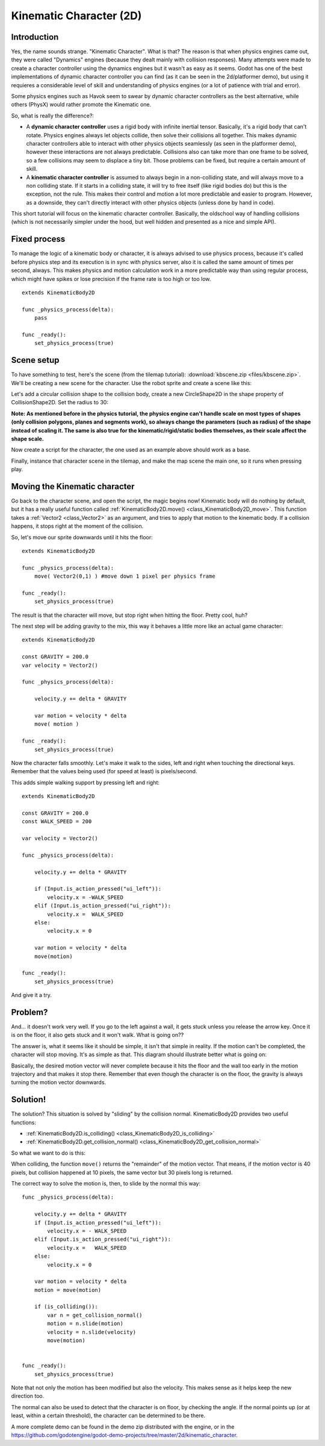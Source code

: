 .. _doc_kinematic_character_2d:

Kinematic Character (2D)
========================

Introduction
~~~~~~~~~~~~

Yes, the name sounds strange. "Kinematic Character". What is that?
The reason is that when physics engines came out, they were called
"Dynamics" engines (because they dealt mainly with collision
responses). Many attempts were made to create a character controller
using the dynamics engines but it wasn't as easy as it seems. Godot
has one of the best implementations of dynamic character controller
you can find (as it can be seen in the 2d/platformer demo), but using
it requieres a considerable level of skill and understanding of
physics engines (or a lot of patience with trial and error).

Some physics engines such as Havok seem to swear by dynamic character
controllers as the best alternative, while others (PhysX) would rather
promote the Kinematic one.

So, what is really the difference?:

-  A **dynamic character controller** uses a rigid body with infinite
   inertial tensor. Basically, it's a rigid body that can't rotate.
   Physics engines always let objects collide, then solve their
   collisions all together. This makes dynamic character controllers
   able to interact with other physics objects seamlessly (as seen in
   the platformer demo), however these interactions are not always
   predictable. Collisions also can take more than one frame to be
   solved, so a few collisions may seem to displace a tiny bit. Those
   problems can be fixed, but require a certain amount of skill.
-  A **kinematic character controller** is assumed to always begin in a
   non-colliding state, and will always move to a non colliding state.
   If it starts in a colliding state, it will try to free itself (like
   rigid bodies do) but this is the exception, not the rule. This makes
   their control and motion a lot more predictable and easier to
   program. However, as a downside, they can't directly interact with
   other physics objects (unless done by hand in code).

This short tutorial will focus on the kinematic character controller.
Basically, the oldschool way of handling collisions (which is not
necessarily simpler under the hood, but well hidden and presented as a
nice and simple API).

Fixed process
~~~~~~~~~~~~~

To manage the logic of a kinematic body or character, it is always
advised to use physics process, because it's called before physics step and its execution is
in sync with physics server, also it is called the same amount of times
per second, always. This makes physics and motion calculation work in a
more predictable way than using regular process, which might have spikes
or lose precision if the frame rate is too high or too low.

::

    extends KinematicBody2D

    func _physics_process(delta):
        pass

    func _ready():
        set_physics_process(true)

Scene setup
~~~~~~~~~~~

To have something to test, here's the scene (from the tilemap tutorial):
:download:`kbscene.zip <files/kbscene.zip>`. We'll be creating a new scene
for the character. Use the robot sprite and create a scene like this:

.. image:: img/kbscene.png

Let's add a circular collision shape to the collision body, create a new
CircleShape2D in the shape property of CollisionShape2D. Set the radius
to 30:

.. image:: img/kbradius.png

**Note: As mentioned before in the physics tutorial, the physics engine
can't handle scale on most types of shapes (only collision polygons,
planes and segments work), so always change the parameters (such as
radius) of the shape instead of scaling it. The same is also true for
the kinematic/rigid/static bodies themselves, as their scale affect the
shape scale.**

Now create a script for the character, the one used as an example
above should work as a base.

Finally, instance that character scene in the tilemap, and make the
map scene the main one, so it runs when pressing play.

.. image:: img/kbinstance.png

Moving the Kinematic character
~~~~~~~~~~~~~~~~~~~~~~~~~~~~~~

Go back to the character scene, and open the script, the magic begins
now! Kinematic body will do nothing by default, but it has a really
useful function called :ref:`KinematicBody2D.move() <class_KinematicBody2D_move>`.
This function takes a :ref:`Vector2 <class_Vector2>` as
an argument, and tries to apply that motion to the kinematic body. If a
collision happens, it stops right at the moment of the collision.

So, let's move our sprite downwards until it hits the floor:

::

    extends KinematicBody2D

    func _physics_process(delta):
        move( Vector2(0,1) ) #move down 1 pixel per physics frame

    func _ready():
        set_physics_process(true)

The result is that the character will move, but stop right when
hitting the floor. Pretty cool, huh?

The next step will be adding gravity to the mix, this way it behaves a
little more like an actual game character:

::

    extends KinematicBody2D

    const GRAVITY = 200.0
    var velocity = Vector2()

    func _physics_process(delta):

        velocity.y += delta * GRAVITY

        var motion = velocity * delta
        move( motion )

    func _ready():
        set_physics_process(true)

Now the character falls smoothly. Let's make it walk to the sides, left
and right when touching the directional keys. Remember that the values
being used (for speed at least) is pixels/second.

This adds simple walking support by pressing left and right:

::

    extends KinematicBody2D

    const GRAVITY = 200.0
    const WALK_SPEED = 200

    var velocity = Vector2()

    func _physics_process(delta):

        velocity.y += delta * GRAVITY

        if (Input.is_action_pressed("ui_left")):
            velocity.x = -WALK_SPEED
        elif (Input.is_action_pressed("ui_right")):
            velocity.x =  WALK_SPEED
        else:
            velocity.x = 0

        var motion = velocity * delta
        move(motion)

    func _ready():
        set_physics_process(true)

And give it a try.

Problem?
~~~~~~~~

And... it doesn't work very well. If you go to the left against a wall,
it gets stuck unless you release the arrow key. Once it is on the floor,
it also gets stuck and it won't walk. What is going on??

The answer is, what it seems like it should be simple, it isn't that
simple in reality. If the motion can't be completed, the character will
stop moving. It's as simple as that. This diagram should illustrate
better what is going on:

.. image:: img/motion_diagram.png

Basically, the desired motion vector will never complete because it hits
the floor and the wall too early in the motion trajectory and that makes
it stop there. Remember that even though the character is on the floor,
the gravity is always turning the motion vector downwards.

Solution!
~~~~~~~~~

The solution? This situation is solved by "sliding" by the collision
normal. KinematicBody2D provides two useful functions:

-  :ref:`KinematicBody2D.is_colliding() <class_KinematicBody2D_is_colliding>`
-  :ref:`KinematicBody2D.get_collision_normal() <class_KinematicBody2D_get_collision_normal>`

So what we want to do is this:

.. image:: img/motion_reflect.png

When colliding, the function ``move()`` returns the "remainder" of the
motion vector. That means, if the motion vector is 40 pixels, but
collision happened at 10 pixels, the same vector but 30 pixels long is
returned.

The correct way to solve the motion is, then, to slide by the normal
this way:

::

    func _physics_process(delta):

        velocity.y += delta * GRAVITY
        if (Input.is_action_pressed("ui_left")):
            velocity.x = - WALK_SPEED
        elif (Input.is_action_pressed("ui_right")):
            velocity.x =   WALK_SPEED
        else:
            velocity.x = 0

        var motion = velocity * delta
        motion = move(motion)

        if (is_colliding()):
            var n = get_collision_normal()
            motion = n.slide(motion)
            velocity = n.slide(velocity)
            move(motion)


    func _ready():
        set_physics_process(true)

Note that not only the motion has been modified but also the velocity.
This makes sense as it helps keep the new direction too.

The normal can also be used to detect that the character is on floor, by
checking the angle. If the normal points up (or at least, within a
certain threshold), the character can be determined to be there.

A more complete demo can be found in the demo zip distributed with the
engine, or in the
https://github.com/godotengine/godot-demo-projects/tree/master/2d/kinematic_character.
